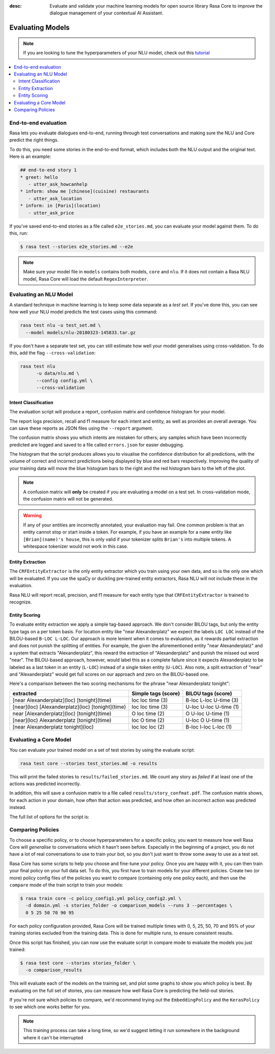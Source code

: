 :desc: Evaluate and validate your machine learning models for open source
       library Rasa Core to improve the dialogue management of your contextual
       AI Assistant. 


Evaluating Models
=================

.. note::
   If you are looking to tune the hyperparameters of your NLU model,
   check out this `tutorial <https://blog.rasa.com/rasa-nlu-in-depth-part-3-hyperparameters/>`_


.. contents::
   :local:


.. _end_to_end_evaluation:

End-to-end evaluation
---------------------

Rasa lets you evaluate dialogues end-to-end, running through
test conversations and making sure the NLU and Core predict the right things.

To do this, you need some stories in the end-to-end format, 
which includes both the NLU output and the original text.
Here is an example:

.. code-block:: story

  ## end-to-end story 1
  * greet: hello
     - utter_ask_howcanhelp
  * inform: show me [chinese](cuisine) restaurants
     - utter_ask_location
  * inform: in [Paris](location)
     - utter_ask_price


If you've saved end-to-end stories as a file called ``e2e_stories.md``,
you can evaluate your model against them. To do this, run:

.. code-block:: bash

  $ rasa test --stories e2e_stories.md --e2e

.. note::

  Make sure your model file in ``models`` contains both models, ``core``
  and ``nlu``. If it does not contain a Rasa NLU model, Rasa Core will load
  the default ``RegexInterpreter``.


.. _nlu-evaluation:

Evaluating an NLU Model
-----------------------

A standard technique in machine learning is to keep some data separate as a *test set*.
If you've done this, you can see how well your NLU model predicts the test cases using this command:

.. code-block:: shell

   rasa test nlu -u test_set.md \
     --model models/nlu-20180323-145833.tar.gz


If you don't have a separate test set, you can
still estimate how well your model generalises using cross-validation.
To do this, add the flag ``--cross-validation``:

.. code-block:: shell

   rasa test nlu
         -u data/nlu.md \
         --config config.yml \
         --cross-validation



Intent Classification
^^^^^^^^^^^^^^^^^^^^^

The evaluation script will produce a report, confusion matrix
and confidence histogram for your model.

The report logs precision, recall and f1 measure for
each intent and entity, as well as provides an overall average.
You can save these reports as JSON files using the ``--report`` argument.

The confusion matrix shows you which
intents are mistaken for others; any samples which have been
incorrectly predicted are logged and saved to a file
called ``errors.json`` for easier debugging.

The histogram that the script produces allows you to visualise the
confidence distribution for all predictions,
with the volume of correct and incorrect predictions being displayed by
blue and red bars respectively.
Improving the quality of your training data will move the blue
histogram bars to the right and the red histogram bars
to the left of the plot.


.. note::
    A confusion matrix will **only** be created if you are evaluating a model on a test set.
    In cross-validation mode, the confusion matrix will not be generated.

.. warning::
    If any of your entities are incorrectly annotated, your evaluation may fail. One common problem
    is that an entity cannot stop or start inside a token.
    For example, if you have an example for a ``name`` entity
    like ``[Brian](name)'s house``, this is only valid if your tokenizer splits ``Brian's`` into
    multiple tokens. A whitespace tokenizer would not work in this case.

Entity Extraction
^^^^^^^^^^^^^^^^^

The ``CRFEntityExtractor`` is the only entity extractor which you train using your own data,
and so is the only one which will be evaluated. If you use the spaCy or duckling
pre-trained entity extractors, Rasa NLU will not include these in the evaluation.

Rasa NLU will report recall, precision, and f1 measure for each entity type that
``CRFEntityExtractor`` is trained to recognize.


Entity Scoring
^^^^^^^^^^^^^^

To evaluate entity extraction we apply a simple tag-based approach. We don't consider BILOU tags, but only the
entity type tags on a per token basis. For location entity like "near Alexanderplatz" we
expect the labels ``LOC LOC`` instead of the BILOU-based ``B-LOC L-LOC``. Our approach is more lenient
when it comes to evaluation, as it rewards partial extraction and does not punish the splitting of entities.
For example, the given the aforementioned entity "near Alexanderplatz" and a system that extracts
"Alexanderplatz", this reward the extraction of "Alexanderplatz" and punish the missed out word "near".
The BILOU-based approach, however, would label this as a complete failure since it expects Alexanderplatz
to be labeled as a last token in an entity (``L-LOC``) instead of a single token entity (``U-LOC``). Also note,
a split extraction of "near" and "Alexanderplatz" would get full scores on our approach and zero on the
BILOU-based one.

Here's a comparison between the two scoring mechanisms for the phrase "near Alexanderplatz tonight":

==================================================  ========================  ===========================
extracted                                           Simple tags (score)       BILOU tags (score)
==================================================  ========================  ===========================
[near Alexanderplatz](loc) [tonight](time)          loc loc time (3)          B-loc L-loc U-time (3)
[near](loc) [Alexanderplatz](loc) [tonight](time)   loc loc time (3)          U-loc U-loc U-time (1)
near [Alexanderplatz](loc) [tonight](time)          O   loc time (2)          O     U-loc U-time (1)
[near](loc) Alexanderplatz [tonight](time)          loc O   time (2)          U-loc O     U-time (1)
[near Alexanderplatz tonight](loc)                  loc loc loc  (2)          B-loc I-loc L-loc  (1)
==================================================  ========================  ===========================


.. _core-evaluation:

Evaluating a Core Model
-----------------------

You can evaluate your trained model on a set of test stories
by using the evaluate script:

.. code-block:: bash

    rasa test core --stories test_stories.md -o results


This will print the failed stories to ``results/failed_stories.md``.
We count any story as `failed` if at least one of the actions
was predicted incorrectly.

In addition, this will save a confusion matrix to a file called
``results/story_confmat.pdf``. The confusion matrix shows, for each action in
your domain, how often that action was predicted, and how often an
incorrect action was predicted instead.

The full list of options for the script is:

.. program-output:: rasa test core --help

Comparing Policies
------------------

To choose a specific policy, or to choose hyperparameters for a
specific policy, you want to measure how well Rasa Core will `generalise`
to conversations which it hasn't seen before. Especially in the beginning
of a project, you do not have a lot of real conversations to use to train
your bot, so you don't just want to throw some away to use as a test set.

Rasa Core has some scripts to help you choose and fine-tune your policy.
Once you are happy with it, you can then train your final policy on your
full data set. To do this, you first have to train models for your different
policies. Create two (or more) policy config files of the policies you want to
compare (containing only one policy each), and then use the ``compare`` mode of
the train script to train your models:

.. code-block:: bash

  $ rasa train core -c policy_config1.yml policy_config2.yml \
    -d domain.yml -s stories_folder -o comparison_models --runs 3 --percentages \
    0 5 25 50 70 90 95

For each policy configuration provided, Rasa Core will be trained multiple times
with 0, 5, 25, 50, 70 and 95% of your training stories excluded from the training
data. This is done for multiple runs, to ensure consistent results.

Once this script has finished, you can now use the evaluate script in compare
mode to evaluate the models you just trained:

.. code-block:: bash

  $ rasa test core --stories stories_folder \
    -o comparison_results

This will evaluate each of the models on the training set, and plot some graphs
to show you which policy is best.  By evaluating on the full set of stories, you
can measure how well Rasa Core is predicting the held-out stories.

If you're not sure which policies to compare, we'd recommend trying out the
``EmbeddingPolicy`` and the ``KerasPolicy`` to see which one works better for
you.

.. note::
    This training process can take a long time, so we'd suggest letting it run
    somewhere in the background where it can't be interrupted
